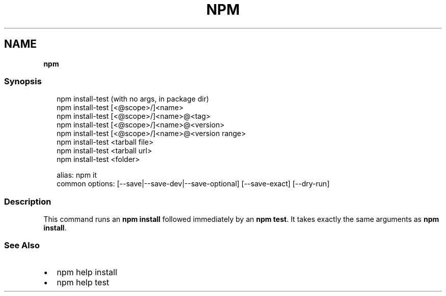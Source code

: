 .TH "NPM" "" "April 2022" "" ""
.SH "NAME"
\fBnpm\fR
.SS Synopsis
.P
.RS 2
.nf
npm install\-test (with no args, in package dir)
npm install\-test [<@scope>/]<name>
npm install\-test [<@scope>/]<name>@<tag>
npm install\-test [<@scope>/]<name>@<version>
npm install\-test [<@scope>/]<name>@<version range>
npm install\-test <tarball file>
npm install\-test <tarball url>
npm install\-test <folder>

alias: npm it
common options: [\-\-save|\-\-save\-dev|\-\-save\-optional] [\-\-save\-exact] [\-\-dry\-run]
.fi
.RE
.SS Description
.P
This command runs an \fBnpm install\fP followed immediately by an \fBnpm test\fP\|\. It
takes exactly the same arguments as \fBnpm install\fP\|\.
.SS See Also
.RS 0
.IP \(bu 2
npm help install
.IP \(bu 2
npm help test

.RE
